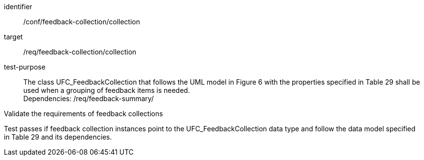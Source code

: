 [[ats_core_http_1]]
[abstract_test]
====
[%metadata]
identifier:: /conf/feedback-collection/collection
target:: /req/feedback-collection/collection

// label:: /conf/feedback-collection/collection
// subject:: /req/feedback-collection/collection
test-purpose:: The class UFC_FeedbackCollection that follows the UML model in Figure 6 with the properties specified in Table 29 shall be used when a grouping of feedback items is needed. +
Dependencies: /req/feedback-summary/

[.component,class=test method]
=====
[.component,class=step]
--
Validate the requirements of feedback collections
--

[.component,class=step]
--
Test passes if feedback collection instances point to the UFC_FeedbackCollection data type and follow the data model specified in Table 29 and its dependencies.
--
=====
====
